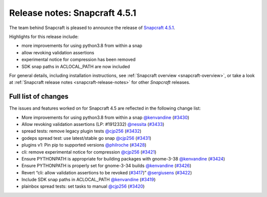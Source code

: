 .. 22788.md

.. _release-notes-snapcraft-4-5-1:

Release notes: Snapcraft 4.5.1
==============================

The team behind Snapcraft is pleased to announce the release of `Snapcraft 4.5.1 <https://github.com/snapcore/snapcraft/releases/tag/4.5.1>`__.

Highlights for this release include:

-  more improvements for using python3.8 from within a snap
-  allow revoking validation assertions
-  experimental notice for compression has been removed
-  SDK snap paths in ACLOCAL_PATH are now included

For general details, including installation instructions, see :ref:`Snapcraft overview <snapcraft-overview>`, or take a look at :ref:`Snapcraft release notes <snapcraft-release-notes>` for other *Snapcraft* releases.

Full list of changes
--------------------

The issues and features worked on for Snapcraft 4.5 are reflected in the following change list:

- More improvements for using python3.8 from within a snap `@kenvandine <https://github.com/kenvandine>`__ (`#3430 <https://github.com/snapcore/snapcraft/pull/3430>`__)
- Allow revoking validation assertions (LP: #1912332) `@nessita <https://github.com/nessita>`__ (`#3433 <https://github.com/snapcore/snapcraft/pull/3433>`__)
- spread tests: remove legacy plugin tests `@cjp256 <https://github.com/cjp256>`__ (`#3432 <https://github.com/snapcore/snapcraft/pull/3432>`__)
- godeps spread test: use latest/stable go snap `@cjp256 <https://github.com/cjp256>`__ (`#3431 <https://github.com/snapcore/snapcraft/pull/3431>`__)
- plugins v1: Pin pip to supported versions `@philroche <https://github.com/philroche>`__ (`#3428 <https://github.com/snapcore/snapcraft/pull/3428>`__)
- cli: remove experimental notice for compression `@cjp256 <https://github.com/cjp256>`__ (`#3421 <https://github.com/snapcore/snapcraft/pull/3421>`__)
- Ensure PYTHONPATH is appropriate for building packages with gnome-3-38 `@kenvandine <https://github.com/kenvandine>`__ (`#3424 <https://github.com/snapcore/snapcraft/pull/3424>`__)
- Ensure PYTHONPATH is properly set for gnome-3-34 builds `@kenvandine <https://github.com/kenvandine>`__ (`#3426 <https://github.com/snapcore/snapcraft/pull/3426>`__)
- Revert “cli: allow validation assertions to be revoked (`#3417 <https://github.com/snapcore/snapcraft/pull/3417>`__)” `@sergiusens <https://github.com/sergiusens>`__ (`#3422 <https://github.com/snapcore/snapcraft/pull/3422>`__)
- Include SDK snap paths in ACLOCAL_PATH `@kenvandine <https://github.com/kenvandine>`__ (`#3419 <https://github.com/snapcore/snapcraft/pull/3419>`__)
- plainbox spread tests: set tasks to manual `@cjp256 <https://github.com/cjp256>`__ (`#3420 <https://github.com/snapcore/snapcraft/pull/3420>`__) 

